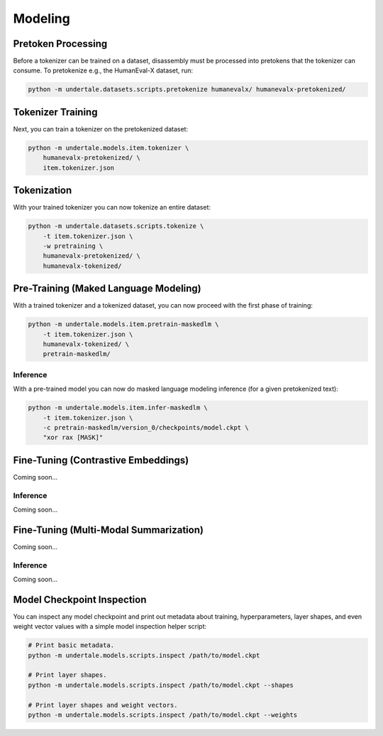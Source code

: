 Modeling
--------

Pretoken Processing
^^^^^^^^^^^^^^^^^^^

Before a tokenizer can be trained on a dataset, disassembly must be processed
into pretokens that the tokenizer can consume. To pretokenize e.g., the
HumanEval-X dataset, run:

.. code-block:: bash

    python -m undertale.datasets.scripts.pretokenize humanevalx/ humanevalx-pretokenized/

Tokenizer Training
^^^^^^^^^^^^^^^^^^

Next, you can train a tokenizer on the pretokenized dataset:

.. code-block:: bash

    python -m undertale.models.item.tokenizer \
        humanevalx-pretokenized/ \
        item.tokenizer.json

Tokenization
^^^^^^^^^^^^

With your trained tokenizer you can now tokenize an entire dataset:

.. code-block:: bash

    python -m undertale.datasets.scripts.tokenize \
        -t item.tokenizer.json \
        -w pretraining \
        humanevalx-pretokenized/ \
        humanevalx-tokenized/

Pre-Training (Maked Language Modeling)
^^^^^^^^^^^^^^^^^^^^^^^^^^^^^^^^^^^^^^

With a trained tokenizer and a tokenized dataset, you can now proceed with the
first phase of training:

.. code-block:: bash

    python -m undertale.models.item.pretrain-maskedlm \
        -t item.tokenizer.json \
        humanevalx-tokenized/ \
        pretrain-maskedlm/

Inference
"""""""""

With a pre-trained model you can now do masked language modeling inference (for
a given pretokenized text):

.. code-block:: bash

    python -m undertale.models.item.infer-maskedlm \
        -t item.tokenizer.json \
        -c pretrain-maskedlm/version_0/checkpoints/model.ckpt \
        "xor rax [MASK]"


Fine-Tuning (Contrastive Embeddings)
^^^^^^^^^^^^^^^^^^^^^^^^^^^^^^^^^^^^

Coming soon...

Inference
"""""""""

Coming soon...

Fine-Tuning (Multi-Modal Summarization)
^^^^^^^^^^^^^^^^^^^^^^^^^^^^^^^^^^^^^^^

Coming soon...

Inference
"""""""""

Coming soon...

Model Checkpoint Inspection
^^^^^^^^^^^^^^^^^^^^^^^^^^^

You can inspect any model checkpoint and print out metadata about training,
hyperparameters, layer shapes, and even weight vector values with a simple
model inspection helper script:

.. code-block:: bash

    # Print basic metadata.
    python -m undertale.models.scripts.inspect /path/to/model.ckpt

    # Print layer shapes.
    python -m undertale.models.scripts.inspect /path/to/model.ckpt --shapes

    # Print layer shapes and weight vectors.
    python -m undertale.models.scripts.inspect /path/to/model.ckpt --weights
